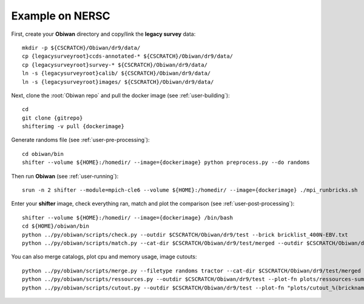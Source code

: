 .. _example:

Example on NERSC
================

First, create your **Obiwan** directory and copy/link the **legacy survey** data::

  mkdir -p ${CSCRATCH}/Obiwan/dr9/data/
  cp {legacysurveyroot}ccds-annotated-* ${CSCRATCH}/Obiwan/dr9/data/
  cp {legacysurveyroot}survey-* ${CSCRATCH}/Obiwan/dr9/data/
  ln -s {legacysurveyroot}calib/ ${CSCRATCH}/Obiwan/dr9/data/
  ln -s {legacysurveyroot}images/ ${CSCRATCH}/Obiwan/dr9/data/

Next, clone the :root:`Obiwan repo` and pull the docker image (see :ref:`user-building`)::

  cd
  git clone {gitrepo}
  shifterimg -v pull {dockerimage}

Generate randoms file (see :ref:`user-pre-processing`)::

  cd obiwan/bin
  shifter --volume ${HOME}:/homedir/ --image={dockerimage} python preprocess.py --do randoms

Then run **Obiwan** (see :ref:`user-running`)::

  srun -n 2 shifter --module=mpich-cle6 --volume ${HOME}:/homedir/ --image={dockerimage} ./mpi_runbricks.sh

Enter your **shifter** image, check everything ran, match and plot the comparison (see :ref:`user-post-processing`)::

  shifter --volume ${HOME}:/homedir/ --image={dockerimage} /bin/bash
  cd ${HOME}/obiwan/bin
  python ../py/obiwan/scripts/check.py --outdir $CSCRATCH/Obiwan/dr9/test --brick bricklist_400N-EBV.txt
  python ../py/obiwan/scripts/match.py --cat-dir $CSCRATCH/Obiwan/dr9/test/merged --outdir $CSCRATCH/Obiwan/dr9/test --plot-hist plots/hist.png

You can also merge catalogs, plot cpu and memory usage, image cutouts::

  python ../py/obiwan/scripts/merge.py --filetype randoms tractor --cat-dir $CSCRATCH/Obiwan/dr9/test/merged --outdir $CSCRATCH/Obiwan/dr9/test
  python ../py/obiwan/scripts/ressources.py --outdir $CSCRATCH/Obiwan/dr9/test --plot-fn plots/ressources-summary.png
  python ../py/obiwan/scripts/cutout.py --outdir $CSCRATCH/Obiwan/dr9/test --plot-fn "plots/cutout_%(brickname)s-%(icut)d.png" --ncuts 2
